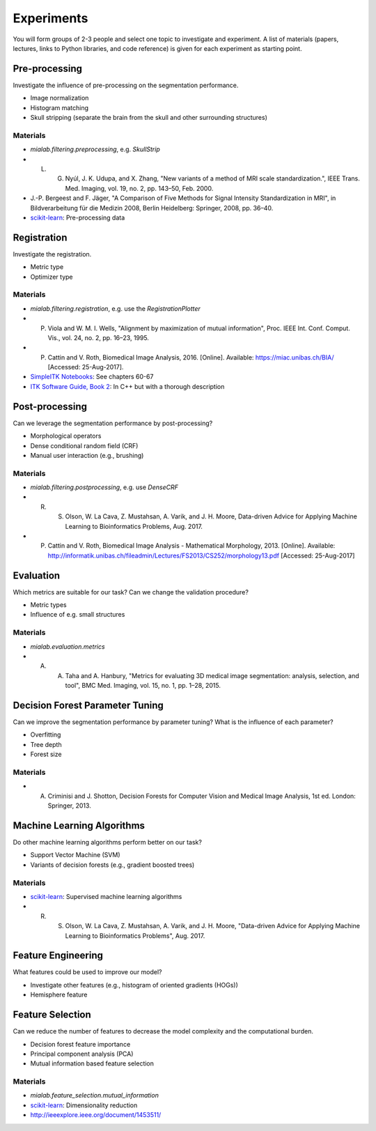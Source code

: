 ===========
Experiments
===========

You will form groups of 2-3 people and select one topic to investigate and experiment.
A list of materials (papers, lectures, links to Python libraries, and code reference) is given for each experiment as starting point.

Pre-processing
--------------------

Investigate the influence of pre-processing on the segmentation performance.

- Image normalization
- Histogram matching
- Skull stripping (separate the brain from the skull and other surrounding structures)

Materials
^^^^^^^^^

- `mialab.filtering.preprocessing`, e.g. `SkullStrip`
- L. G. Nyúl, J. K. Udupa, and X. Zhang, "New variants of a method of MRI scale standardization.", IEEE Trans. Med. Imaging, vol. 19, no. 2, pp. 143–50, Feb. 2000.
- J.-P. Bergeest and F. Jäger, "A Comparison of Five Methods for Signal Intensity Standardization in MRI", in Bildverarbeitung für die Medizin 2008, Berlin Heidelberg: Springer, 2008, pp. 36–40.
- `scikit-learn <http://scikit-learn.org/stable/modules/preprocessing.html#preprocessing>`_: Pre-processing data

Registration
--------------------

Investigate the registration.

- Metric type
- Optimizer type

Materials
^^^^^^^^^

- `mialab.filtering.registration`, e.g. use the `RegistrationPlotter`
- P. Viola and W. M. I. Wells, "Alignment by maximization of mutual information", Proc. IEEE Int. Conf. Comput. Vis., vol. 24, no. 2, pp. 16–23, 1995.
- P. Cattin and V. Roth, Biomedical Image Analysis, 2016. [Online]. Available: https://miac.unibas.ch/BIA/ [Accessed: 25-Aug-2017].
- `SimpleITK Notebooks <http://insightsoftwareconsortium.github.io/SimpleITK-Notebooks/>`_: See chapters 60-67
- `ITK Software Guide, Book 2 <https://itk.org/ITKSoftwareGuide/html/Book2/ITKSoftwareGuide-Book2ch3.html>`_: In C++ but with a thorough description

Post-processing
--------------------

Can we leverage the segmentation performance by post-processing?

- Morphological operators
- Dense conditional random field (CRF)
- Manual user interaction (e.g., brushing)

Materials
^^^^^^^^^

- `mialab.filtering.postprocessing`, e.g. use `DenseCRF`
- R. S. Olson, W. La Cava, Z. Mustahsan, A. Varik, and J. H. Moore, Data-driven Advice for Applying Machine Learning to Bioinformatics Problems, Aug. 2017.
- P. Cattin and V. Roth, Biomedical Image Analysis - Mathematical Morphology, 2013. [Online]. Available: http://informatik.unibas.ch/fileadmin/Lectures/FS2013/CS252/morphology13.pdf [Accessed: 25-Aug-2017]

Evaluation
--------------------

Which metrics are suitable for our task? Can we change the validation procedure?

- Metric types
- Influence of e.g. small structures

Materials
^^^^^^^^^

- `mialab.evaluation.metrics`
- A. A. Taha and A. Hanbury, "Metrics for evaluating 3D medical image segmentation: analysis, selection, and tool", BMC Med. Imaging, vol. 15, no. 1, pp. 1–28, 2015.

Decision Forest Parameter Tuning
----------------------------------------

Can we improve the segmentation performance by parameter tuning? What is the influence of each parameter?

- Overfitting
- Tree depth
- Forest size

Materials
^^^^^^^^^

- A. Criminisi and J. Shotton, Decision Forests for Computer Vision and Medical Image Analysis, 1st ed. London: Springer, 2013.

Machine Learning Algorithms
----------------------------------------

Do other machine learning algorithms perform better on our task?

- Support Vector Machine (SVM)
- Variants of decision forests (e.g., gradient boosted trees)

Materials
^^^^^^^^^

- `scikit-learn <http://scikit-learn.org/stable/supervised_learning.html#supervised-learning>`_: Supervised machine learning algorithms
- R. S. Olson, W. La Cava, Z. Mustahsan, A. Varik, and J. H. Moore, "Data-driven Advice for Applying Machine Learning to Bioinformatics Problems", Aug. 2017.

Feature Engineering
----------------------------------------

What features could be used to improve our model?

- Investigate other features (e.g., histogram of oriented gradients (HOGs))
- Hemisphere feature

Feature Selection
----------------------------------------

Can we reduce the number of features to decrease the model complexity and the computational burden.

- Decision forest feature importance
- Principal component analysis (PCA)
- Mutual information based feature selection

Materials
^^^^^^^^^

- `mialab.feature_selection.mutual_information`
- `scikit-learn <http://scikit-learn.org/stable/modules/decomposition.html#decompositions>`_: Dimensionality reduction
- http://ieeexplore.ieee.org/document/1453511/